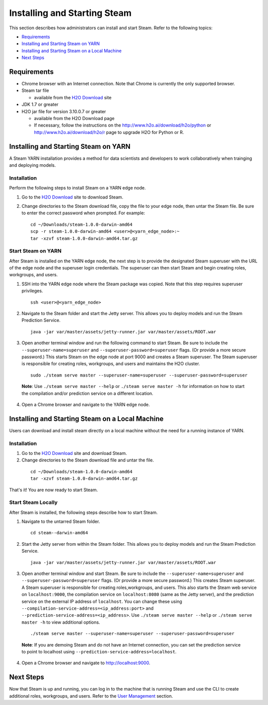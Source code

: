 Installing and Starting Steam
=============================

This section describes how administrators can install and start Steam. Refer to the following topics:

-  `Requirements`_
-  `Installing and Starting Steam on YARN`_
-  `Installing and Starting Steam on a Local Machine`_
-  `Next Steps`_

Requirements
------------

-  Chrome browser with an Internet connection. Note that Chrome is currently the only supported browser.
-  Steam tar file

   -  available from the `H2O Download <http://h2o.ai/download>`__ site

-  JDK 1.7 or greater
-  H2O jar file for version 3.10.0.7 or greater

   -  available from the H2O Download page
   -  If necessary, follow the instructions on the
      http://www.h2o.ai/download/h2o/python or
      http://www.h2o.ai/download/h2o/r page to upgrade H2O for Python or
      R.

Installing and Starting Steam on YARN
-------------------------------------

A Steam YARN installation provides a method for data scientists and developers to work collaboratively when trainging and deploying models. 

Installation
~~~~~~~~~~~~

Perform the following steps to install Steam on a YARN edge node. 

1. Go to the `H2O Download <http://h2o.ai/download>`__ site to download Steam. 

2. Change directories to the Steam download file, copy the file to your edge node, then untar the Steam file. Be sure to enter the correct password when prompted. For example:

   ::

       cd ~/Downloads/steam-1.0.0-darwin-amd64
       scp -r steam-1.0.0-darwin-amd64 <user>@<yarn_edge_node>:~
       tar -xzvf steam-1.0.0-darwin-amd64.tar.gz 


Start Steam on YARN
~~~~~~~~~~~~~~~~~~~

After Steam is installed on the YARN edge node, the next step is to provide the designated Steam superuser with
the URL of the edge node and the superuser login credentials. The superuser can then start Steam and begin creating roles, workgroups, and users.

1. SSH into the YARN edge node where the Steam package was copied. Note that this step requires superuser privileges. 

 ::

  ssh <user>@<yarn_edge_node>

2. Navigate to the Steam folder and start the Jetty server. This allows you to deploy models and run the Steam Prediction Service.

  ::

    java -jar var/master/assets/jetty-runner.jar var/master/assets/ROOT.war

3. Open another terminal window and run the following command to start Steam. Be sure to include the ``--superuser-name=superuser`` and ``--superuser-password=superuser`` flags. (Or provide a more secure password.) This starts Steam on the edge node at port 9000 and creates a Steam superuser. The Steam superuser is responsible for creating roles, workgroups, and users and maintains the H2O cluster.

 ::

  sudo ./steam serve master --superuser-name=superuser --superuser-password=superuser

 **Note**: Use ``./steam serve master --help`` or ``./steam serve master -h`` for information on how to start the compilation and/or prediction service on a different location.

4. Open a Chrome browser and navigate to the YARN edge node.

Installing and Starting Steam on a Local Machine
------------------------------------------------

Users can download and install steam directly on a local machine without the need for a running instance of YARN. 

Installation
~~~~~~~~~~~~

1. Go to the `H2O Download <http://h2o.ai/download>`__ site and download Steam. 

2. Change directories to the Steam download file and untar the file.

 ::
    
    cd ~/Downloads/steam-1.0.0-darwin-amd64
    tar -xzvf steam-1.0.0-darwin-amd64.tar.gz 

That's it! You are now ready to start Steam.

Start Steam Locally
~~~~~~~~~~~~~~~~~~~

After Steam is installed, the following steps describe how to start Steam.

1. Navigate to the untarred Steam folder. 

 ::

  cd steam--darwin-amd64

2. Start the Jetty server from within the Steam folder. This allows you to deploy models and run the Steam Prediction Service.

  ::

    java -jar var/master/assets/jetty-runner.jar var/master/assets/ROOT.war

3. Open another terminal window and start Steam. Be sure to include the ``--superuser-name=superuser`` and
   ``--superuser-password=superuser`` flags. (Or provide a more secure password.) This creates Steam superuser. A Steam superuser is responsible for creating roles,workgroups, and users. This also starts the Steam web service on ``localhost:9000``, the compilation service on ``localhost:8080`` (same as the Jetty server), and the prediction service on the external IP address of ``localhost``. You can change these using ``--compilation-service-address=<ip_address:port>`` and ``--prediction-service-address=<ip_address>``. Use ``./steam serve master --help`` or ``./steam serve master -h`` to view additional options.

 ::

  ./steam serve master --superuser-name=superuser --superuser-password=superuser

 **Note**: If you are demoing Steam and do not have an Internet connection, you can set the prediction service to point to localhost using ``--prediction-service-address=localhost``. 

4. Open a Chrome browser and navigate to http://localhost:9000.

Next Steps
----------

Now that Steam is up and running, you can log in to the machine that is
running Steam and use the CLI to create additional roles, workgroups,
and users. Refer to the `User Management <UserManagement.html>`__ section.
